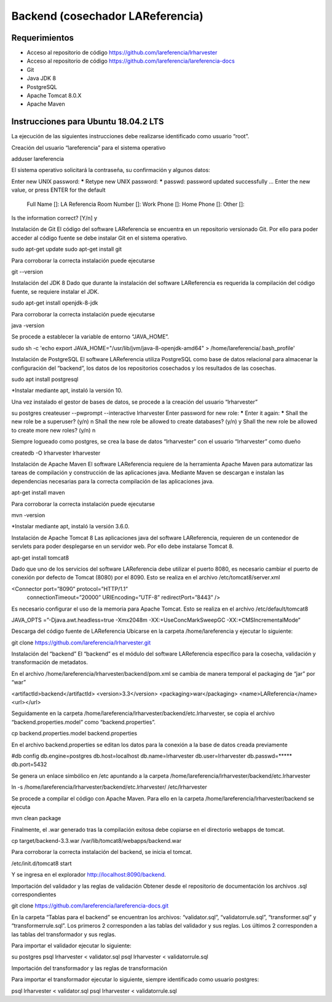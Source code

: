 Backend (cosechador LAReferencia)
=================================

Requerimientos
~~~~~~~~~~~~~~
* Acceso al repositorio de código https://github.com/lareferencia/lrharvester
* Acceso al repositorio de código https://github.com/lareferencia/lareferencia-docs
* Git
* Java JDK 8
* PostgreSQL
* Apache Tomcat 8.0.X
* Apache Maven

Instrucciones para Ubuntu 18.04.2 LTS
~~~~~~~~~~~~~~~~~~~~~~~~~~~~~~~~~~~~~
La ejecución de las siguientes instrucciones debe realizarse identificado como usuario “root”.

Creación del usuario “lareferencia” para el sistema operativo 

adduser lareferencia

El sistema operativo solicitará la contraseña, su confirmación y algunos datos:

Enter new UNIX password: *****
Retype new UNIX password: *****
passwd: password updated successfully
...
Enter the new value, or press ENTER for the default
        Full Name []: LA Referencia
        Room Number []: 
        Work Phone []: 
        Home Phone []:
        Other []:
Is the information correct? [Y/n] y


Instalación de Git
El código del software LAReferencia se encuentra en un repositorio versionado Git.  Por ello para poder acceder al código fuente se debe instalar Git en el sistema operativo.

sudo apt-get update
sudo apt-get install git

Para corroborar la correcta instalación puede ejecutarse

git --version

Instalación del JDK 8
Dado que durante la instalación del software LAReferencia es requerida la compilación del código fuente, se requiere instalar el JDK.

sudo apt-get install openjdk-8-jdk

Para corroborar la correcta instalación puede ejecutarse

java -version

Se procede a establecer la variable de entorno “JAVA_HOME”.

sudo sh -c 'echo export JAVA_HOME=\"/usr/lib/jvm/java-8-openjdk-amd64\" > /home/lareferencia/.bash_profile'

Instalación de PostgreSQL
El software LAReferencia utiliza PostgreSQL como base de datos relacional para almacenar la configuración del “backend”, los datos de los repositorios cosechados y los resultados de las cosechas.

sudo apt install postgresql 

*Instalar mediante apt, instaló la versión 10.




Una vez instalado el gestor de bases de datos, se procede a la creación del usuario “lrharvester”

su postgres
createuser --pwprompt --interactive lrharvester
Enter password for new role: *****
Enter it again: *****
Shall the new role be a superuser? (y/n) n
Shall the new role be allowed to create databases? (y/n) y
Shall the new role be allowed to create more new roles? (y/n) n

Siempre logueado como postgres, se crea la base de datos “lrharvester” con el usuario “lrharvester” como dueño

createdb -O lrharvester lrharvester

Instalación de Apache Maven
El software LAReferencia requiere de la herramienta Apache Maven para automatizar las tareas de compilación y construcción de las aplicaciones java.  Mediante Maven se descargan e instalan las dependencias necesarias para la correcta compilación de las aplicaciones java.

apt-get install maven

Para corroborar la correcta instalación puede ejecutarse

mvn -version 

*Instalar mediante apt, instaló la versión 3.6.0.

Instalación de Apache Tomcat 8
Las aplicaciones java del software LAReferencia, requieren de un contenedor de servlets para poder desplegarse en un servidor web.  Por ello debe instalarse Tomcat 8.

apt-get install tomcat8




Dado que uno de los servicios del software LAReferencia debe utilizar el puerto 8080, es necesario cambiar el puerto de conexión por defecto de Tomcat (8080) por el 8090.  Esto se realiza en el archivo /etc/tomcat8/server.xml

<Connector port=”8090” protocol=”HTTP/1.1”
        connectionTimeout=”20000”
        URIEncoding=”UTF-8”
        redirectPort=”8443” />

Es necesario configurar el uso de la memoria para Apache Tomcat.  Esto se realiza en el archivo /etc/default/tomcat8

JAVA_OPTS =”-Djava.awt.headless=true -Xmx2048m -XX:+UseConcMarkSweepGC -XX:+CMSIncrementalMode”

Descarga del código fuente de LAReferencia
Ubicarse en la carpeta /home/lareferencia y ejecutar lo siguiente:

git clone https://github.com/lareferencia/lrharvester.git

Instalación del “backend”
El “backend” es el módulo del software LAReferencia específico para la cosecha, validación y transformación de metadatos.

En el archivo /home/lareferencia/lrharvester/backend/pom.xml se cambia de manera temporal el packaging de “jar” por “war”

<artifactId>backend</artifactId>
<version>3.3</version>
<packaging>war</packaging>
<name>LAReferencia</name>
<url></url>

Seguidamente en la carpeta /home/lareferencia/lrharvester/backend/etc.lrharvester, se copia el archivo “backend.properties.model” como “backend.properties”.

cp backend.properties.model backend.properties


En el archivo backend.properties se editan los datos para la conexión a la base de datos creada previamente

#db config
db.engine=postgres
db.host=localhost
db.name=lrharvester
db.user=lrharvester
db.passwd=*****
db.port=5432

Se genera un enlace simbólico en /etc apuntando a la carpeta /home/lareferencia/lrharvester/backend/etc.lrharvester

ln -s /home/lareferencia/lrharvester/backend/etc.lrharvester/ /etc/lrharvester

Se procede a compilar el código con Apache Maven.  Para ello en la carpeta /home/lareferencia/lrharvester/backend se ejecuta

mvn clean package

Finalmente, el .war generado tras la compilación exitosa debe copiarse en el directorio webapps de tomcat.

cp target/backend-3.3.war /var/lib/tomcat8/webapps/backend.war

Para corroborar la correcta instalación del backend, se inicia el tomcat.

/etc/init.d/tomcat8 start

Y se ingresa en el explorador http://localhost:8090/backend.

Importación del validador y las reglas de validación
Obtener desde el repositorio de documentación los archivos .sql correspondientes

git clone https://github.com/lareferencia/lareferencia-docs.git


En la carpeta “Tablas para el backend” se encuentran los archivos: “validator.sql”, “validatorrule.sql”, “transformer.sql” y “transformerrule.sql”.  Los primeros 2 corresponden a las tablas del validador y sus reglas.  Los últimos 2 corresponden a las tablas del transformador y sus reglas.

Para importar el validador ejecutar lo siguiente:

su postgres
psql lrharvester < validator.sql
psql lrharvester < validatorrule.sql

Importación del transformador y las reglas de transformación

Para importar el transformador ejecutar lo siguiente, siempre identificado como usuario postgres:

psql lrharvester < validator.sql
psql lrharvester < validatorrule.sql
